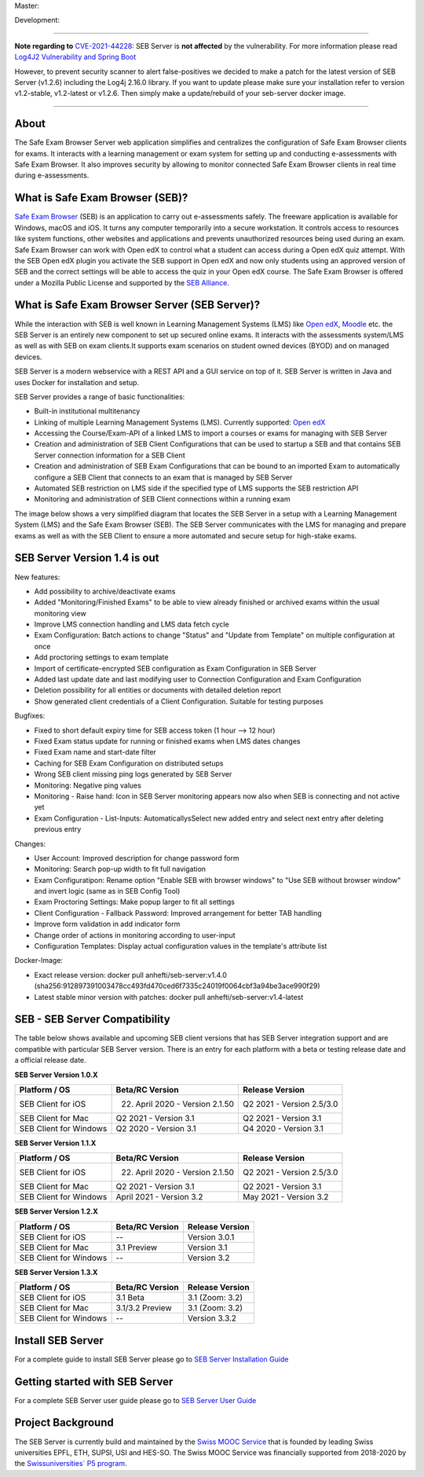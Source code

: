 Master: 

.. image:: https://github.com/SafeExamBrowser/seb-server/actions/workflows/buildReporting.yml/badge.svg?branch=master
    :target: https://github.com/SafeExamBrowser/seb-server/actions
.. image:: https://readthedocs.org/projects/seb-server/badge/?version=latest
    :target: https://seb-server.readthedocs.io/en/latest/?badge=latest
.. image:: https://codecov.io/gh/SafeExamBrowser/seb-server/branch/master/graph/badge.svg
    :target: https://codecov.io/gh/SafeExamBrowser/seb-server
.. image:: https://img.shields.io/github/languages/code-size/SafeExamBrowser/seb-server
    :target: https://github.com/SafeExamBrowser/seb-server

Development:

.. image:: https://github.com/SafeExamBrowser/seb-server/actions/workflows/buildReporting.yml/badge.svg?branch=development
    :target: https://github.com/SafeExamBrowser/seb-server/actions
.. image:: https://codecov.io/gh/SafeExamBrowser/seb-server/branch/development/graph/badge.svg
    :target: https://codecov.io/gh/SafeExamBrowser/seb-server
.. image:: https://img.shields.io/github/last-commit/SafeExamBrowser/seb-server/development?logo=github
    :target: https://github.com/SafeExamBrowser/seb-server/tree/development


---------

**Note regarding to** `CVE-2021-44228 <https://nvd.nist.gov/vuln/detail/CVE-2021-44228>`_: SEB Server is **not affected** by the vulnerability. For more information please read `Log4J2 Vulnerability and Spring Boot <https://spring.io/blog/2021/12/10/log4j2-vulnerability-and-spring-boot>`_

However, to prevent security scanner to alert false-positives we decided to make a patch for the latest version of SEB Server (v1.2.6) including the Log4j 2.16.0 library. If you want to update please make sure your installation refer to version v1.2-stable, v1.2-latest or v1.2.6. Then simply make a update/rebuild of your seb-server docker image.

---------

About
-----
The Safe Exam Browser Server web application simplifies and centralizes the configuration of Safe Exam Browser clients for exams. It interacts with a learning management or exam system for setting up and conducting e-assessments with Safe Exam Browser. It also improves security by allowing to monitor connected Safe Exam Browser clients in real time during e-assessments. 

What is Safe Exam Browser (SEB)?
--------------------------------

`Safe Exam Browser <https://safeexambrowser.org/>`_ (SEB) is an application to carry out e-assessments safely. The freeware application is available for Windows, macOS and iOS. It turns any computer temporarily into a secure workstation. It controls access to resources like system functions, other websites and applications and prevents unauthorized resources being used during an exam. Safe Exam Browser can work with Open edX to control what a student can access during a Open edX quiz attempt. With the SEB Open edX plugin you activate the SEB support in Open edX and now only students using an approved version of SEB and the correct settings will be able to access the quiz in your Open edX course. The Safe Exam Browser is offered under a Mozilla Public License and supported by the `SEB Alliance <https://safeexambrowser.org/alliance/>`_.


What is Safe Exam Browser Server (SEB Server)?
----------------------------------------------

While the interaction with SEB is well known in Learning Management Systems (LMS) like `Open edX <https://open.edx.org/>`_, 
`Moodle <https://moodle.org/>`_ etc. the SEB Server is an entirely new component to set up secured online exams. 
It interacts with the assessments system/LMS as well as with SEB on exam clients.It supports exam scenarios on student owned devices (BYOD) 
and on managed devices.

SEB Server is a modern webservice with a REST API and a GUI service on top of it. SEB Server is written in Java and uses Docker for installation and setup.

SEB Server provides a range of basic functionalities:

- Built-in institutional multitenancy 
- Linking of multiple Learning Management Systems (LMS). Currently supported: `Open edX <https://open.edx.org/>`_
- Accessing the Course/Exam-API of a linked LMS to import a courses or exams for managing with SEB Server
- Creation and administration of SEB Client Configurations that can be used to startup a SEB and that contains SEB Server connection information for a SEB Client
- Creation and administration of SEB Exam Configurations that can be bound to an imported Exam to automatically configure a SEB Client that connects to an exam that is managed by SEB Server
- Automated SEB restriction on LMS side if the specified type of LMS supports the SEB restriction API
- Monitoring and administration of SEB Client connections within a running exam

The image below shows a very simplified diagram that locates the SEB Server in a setup with a Learning Management System (LMS) and the 
Safe Exam Browser (SEB). The SEB Server communicates with the LMS for managing and prepare exams as well as with the SEB Client to ensure 
a more automated and secure setup for high-stake exams.

.. image:: https://raw.githubusercontent.com/SafeExamBrowser/seb-server/master/docs/images/seb-sebserver-lms.png
    :align: center
    :target: https://raw.githubusercontent.com/SafeExamBrowser/seb-server/master/docs/images/seb-sebserver-lms.png
    

SEB Server Version 1.4 is out
-------------------------------

New features:

- Add possibility to archive/deactivate exams
- Added "Monitoring/Finished Exams" to be able to view already finished or archived exams within the usual monitoring view
- Improve LMS connection handling and LMS data fetch cycle
- Exam Configuration: Batch actions to change "Status" and "Update from Template" on multiple configuration at once
- Add proctoring settings to exam template
- Import of certificate-encrypted SEB configuration as Exam Configuration in SEB Server
- Added last update date and last modifying user to Connection Configuration and Exam Configuration
- Deletion possibility for all entities or documents with detailed deletion report
- Show generated client credentials of a Client Configuration. Suitable for testing purposes


Bugfixes:

- Fixed to short default expiry time for SEB access token (1 hour --> 12 hour) 
- Fixed Exam status update for running or finished exams when LMS dates changes
- Fixed Exam name and start-date filter
- Caching for SEB Exam Configuration on distributed setups
- Wrong SEB client missing ping logs generated by SEB Server
- Monitoring: Negative ping values
- Monitoring - Raise hand: Icon in SEB Server monitoring appears now also when SEB is connecting and not active yet
- Exam Configuration - List-Inputs: AutomaticallysSelect new added entry and select next entry after deleting previous entry


Changes:

- User Account: Improved description for change password form
- Monitoring: Search pop-up width to fit full navigation
- Exam Configuratipon: Rename option "Enable SEB with browser windows" to "Use SEB without browser window" and invert logic (same as in SEB Config Tool)
- Exam Proctoring Settings: Make popup larger to fit all settings
- Client Configuration - Fallback Password: Improved arrangement for better TAB handling 
- Improve form validation in add indicator form
- Change order of actions in monitoring according to user-input
- Configuration Templates: Display actual configuration values in the template's attribute list


Docker-Image:

- Exact release version: docker pull anhefti/seb-server:v1.4.0 (sha256:912897391003478cc493fd470ced6f7335c24019f0064cbf3a94be3ace990f29)
- Latest stable minor version with patches: docker pull anhefti/seb-server:v1.4-latest



SEB - SEB Server Compatibility
------------------------------

The table below shows available and upcoming SEB client versions that has SEB Server integration support and are compatible with particular 
SEB Server version. There is an entry for each platform with a beta or testing release date and a official release date.

**SEB Server Version 1.0.X**

.. csv-table::
   :header: "Platform / OS", "Beta/RC Version", "Release Version"

   "SEB Client for iOS", "22. April 2020 - Version 2.1.50", "Q2 2021 - Version 2.5/3.0"
   "SEB Client for Mac", "Q2 2021 - Version 3.1", "Q2 2021 - Version 3.1"
   "SEB Client for Windows", "Q2 2020 - Version 3.1", "Q4 2020 - Version 3.1"
   
**SEB Server Version 1.1.X**

.. csv-table::
   :header: "Platform / OS", "Beta/RC Version", "Release Version"

   "SEB Client for iOS", "22. April 2020 - Version 2.1.50", "Q2 2021 - Version 2.5/3.0"
   "SEB Client for Mac", "Q2 2021 - Version 3.1", "Q2 2021 - Version 3.1"
   "SEB Client for Windows", "April 2021 - Version 3.2", "May 2021 - Version 3.2"
   
**SEB Server Version 1.2.X**

.. csv-table::
   :header: "Platform / OS", "Beta/RC Version", "Release Version"

   "SEB Client for iOS", "--", "Version 3.0.1 "
   "SEB Client for Mac", "3.1 Preview", "Version 3.1"
   "SEB Client for Windows", "--", "Version 3.2"
   
**SEB Server Version 1.3.X**

.. csv-table::
   :header: "Platform / OS", "Beta/RC Version", "Release Version"

   "SEB Client for iOS", "3.1 Beta", "3.1 (Zoom: 3.2) "
   "SEB Client for Mac", "3.1/3.2 Preview", "3.1 (Zoom: 3.2)"
   "SEB Client for Windows", "--", "Version 3.3.2"
   

Install SEB Server
------------------

For a complete guide to install SEB Server please go to `SEB Server Installation Guide <https://seb-server-setup.readthedocs.io/en/latest/overview.html>`_

Getting started with SEB Server
-------------------------------

For a complete SEB Server user guide please go to `SEB Server User Guide <https://seb-server.readthedocs.io/en/latest/#>`_

Project Background
------------------

The SEB Server is currently build and maintained by the `Swiss MOOC Service <https://www.swissmooc.ch/>`_ that is founded by leading Swiss universities EPFL, ETH, SUPSI, USI and HES-SO. The Swiss MOOC Service was financially supported from 2018-2020 by the `Swissuniversities´ P5 program <https://www.swissuniversities.ch/themen/digitalisierung/p-5-wissenschaftliche-information>`_.

